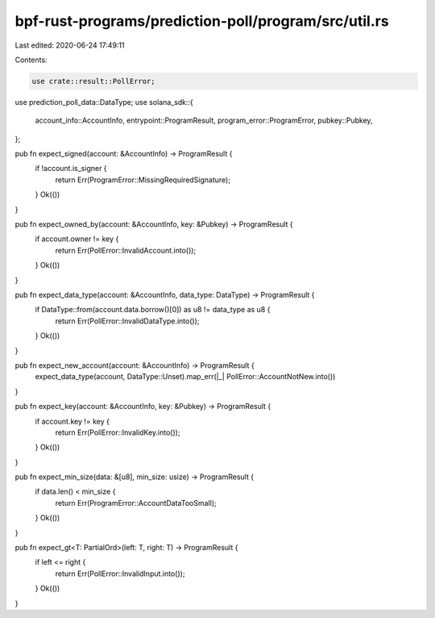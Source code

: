 bpf-rust-programs/prediction-poll/program/src/util.rs
=====================================================

Last edited: 2020-06-24 17:49:11

Contents:

.. code-block:: rs

    use crate::result::PollError;
use prediction_poll_data::DataType;
use solana_sdk::{
    account_info::AccountInfo, entrypoint::ProgramResult, program_error::ProgramError,
    pubkey::Pubkey,
};

pub fn expect_signed(account: &AccountInfo) -> ProgramResult {
    if !account.is_signer {
        return Err(ProgramError::MissingRequiredSignature);
    }
    Ok(())
}

pub fn expect_owned_by(account: &AccountInfo, key: &Pubkey) -> ProgramResult {
    if account.owner != key {
        return Err(PollError::InvalidAccount.into());
    }
    Ok(())
}

pub fn expect_data_type(account: &AccountInfo, data_type: DataType) -> ProgramResult {
    if DataType::from(account.data.borrow()[0]) as u8 != data_type as u8 {
        return Err(PollError::InvalidDataType.into());
    }
    Ok(())
}

pub fn expect_new_account(account: &AccountInfo) -> ProgramResult {
    expect_data_type(account, DataType::Unset).map_err(|_| PollError::AccountNotNew.into())
}

pub fn expect_key(account: &AccountInfo, key: &Pubkey) -> ProgramResult {
    if account.key != key {
        return Err(PollError::InvalidKey.into());
    }
    Ok(())
}

pub fn expect_min_size(data: &[u8], min_size: usize) -> ProgramResult {
    if data.len() < min_size {
        return Err(ProgramError::AccountDataTooSmall);
    }
    Ok(())
}

pub fn expect_gt<T: PartialOrd>(left: T, right: T) -> ProgramResult {
    if left <= right {
        return Err(PollError::InvalidInput.into());
    }
    Ok(())
}



